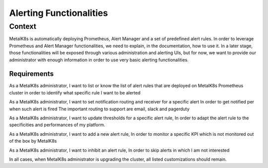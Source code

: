 Alerting Functionalities
========================

Context
-------

MetalK8s is automatically deploying Prometheus, Alert Manager and a set of
predefined alert rules. In order to leverage Prometheus and Alert Manager
functionalities, we need to explain, in the documentation, how to use it.
In a later stage, those functionalities will be exposed through various
administration and alerting UIs, but for now, we want to provide our
administrator with enough information in order to use very basic alerting
functionalities.

Requirements
____________

As a MetalK8s administrator, I want to list or know the list of alert rules that
are deployed on MetalK8s Prometheus cluster in order to identify what
specific rule I want to be alerted

As a MetalK8s administrator, I want to set notification routing and receiver for
a specific alert In order to get notified per when such alert is fired
The important routing to support are email, slack and pagerduty

As a MetalK8s administrator, I want to update thresholds for a specific alert
rule, In order to adapt the alert rule to the specificities and performances of
my platform.

As a MetalK8s administrator, I want to add a new alert rule, In order to
monitor a specific KPI which is not monitored out of the box by MetalK8s

As a MetalK8s administrator, I want to inhibit an alert rule, In order to skip
alerts in which I am not interested

In all cases, when MetalK8s administrator is upgrading the cluster, all
listed customizations should remain.
